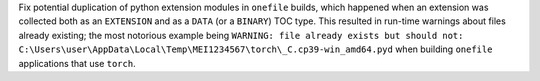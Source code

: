 Fix potential duplication of python extension modules in ``onefile``
builds, which happened when an extension was collected both as an
``EXTENSION`` and as a ``DATA`` (or a ``BINARY``) TOC type. This
resulted in run-time warnings about files already existing; the
most notorious example being ``WARNING: file already exists but
should not: C:\Users\user\AppData\Local\Temp\MEI1234567\torch\_C.cp39-win_amd64.pyd``
when building ``onefile`` applications that use ``torch``.
